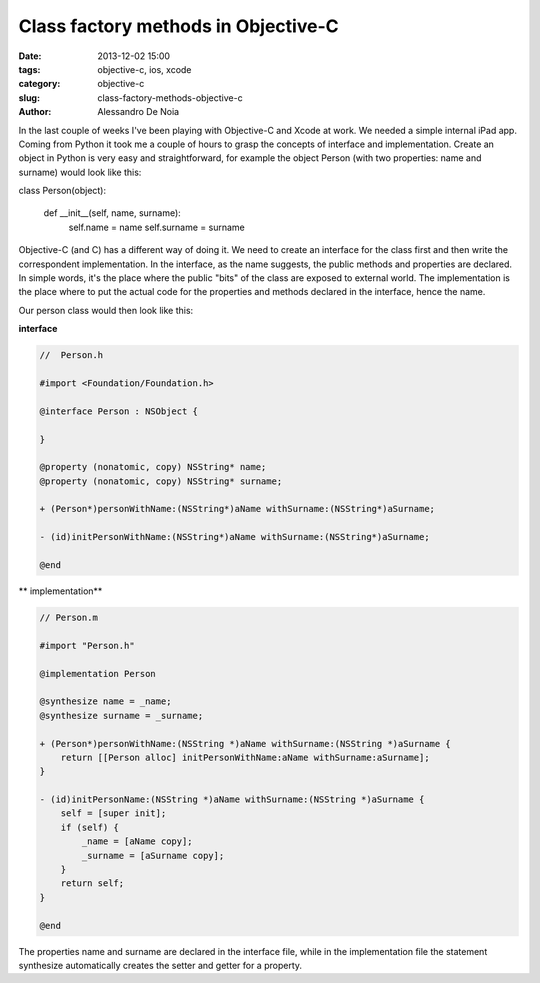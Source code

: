Class factory methods in Objective-C
####################################

:date: 2013-12-02 15:00
:tags: objective-c, ios, xcode
:category: objective-c
:slug: class-factory-methods-objective-c
:author: Alessandro De Noia

In the last couple of weeks I've been playing with Objective-C and Xcode at work. We needed a simple internal iPad app.
Coming from Python it took me a couple of hours to grasp the concepts of interface and implementation.
Create an object in Python is very easy and straightforward, for example the object Person (with two properties: name and surname)
would look like this:

.. code-block:: python

class Person(object):

    def __init__(self, name, surname):
        self.name = name
        self.surname = surname

Objective-C (and C) has a different way of doing it. We need to create an interface for the class first and then write
the correspondent implementation.
In the interface, as the name suggests, the public methods and properties are declared. In simple words, it's the place
where the public "bits" of the class are exposed to external world.
The implementation is the place where to put the actual code for the properties and methods declared in the interface,
hence the name.

Our person class would then look like this:

**interface**

.. code-block:: objective-c

    //  Person.h

    #import <Foundation/Foundation.h>

    @interface Person : NSObject {

    }

    @property (nonatomic, copy) NSString* name;
    @property (nonatomic, copy) NSString* surname;

    + (Person*)personWithName:(NSString*)aName withSurname:(NSString*)aSurname;

    - (id)initPersonWithName:(NSString*)aName withSurname:(NSString*)aSurname;

    @end


** implementation**

.. code-block:: objective-c

    // Person.m

    #import "Person.h"

    @implementation Person

    @synthesize name = _name;
    @synthesize surname = _surname;

    + (Person*)personWithName:(NSString *)aName withSurname:(NSString *)aSurname {
        return [[Person alloc] initPersonWithName:aName withSurname:aSurname];
    }

    - (id)initPersonName:(NSString *)aName withSurname:(NSString *)aSurname {
        self = [super init];
        if (self) {
            _name = [aName copy];
            _surname = [aSurname copy];
        }
        return self;
    }

    @end

The properties name and surname are declared in the interface file, while in the implementation file the statement
synthesize automatically creates the setter and getter for a property.
